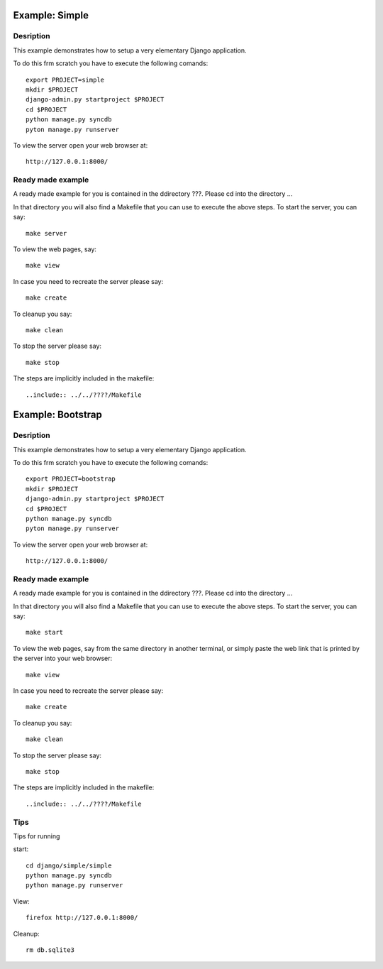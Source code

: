 
Example: Simple
======================================================================

Desription
----------------------------------------------------------------------

This example demonstrates how to setup a very elementary Django
application.


To do this frm scratch you have to execute the following comands::

     export PROJECT=simple
     mkdir $PROJECT
     django-admin.py startproject $PROJECT
     cd $PROJECT
     python manage.py syncdb
     pyton manage.py runserver

To view the server open your web browser at::

     http://127.0.0.1:8000/


Ready made example
----------------------------------------------------------------------

A ready made example for you is contained in the ddirectory
???. Please cd into the directory ...

In that directory you will also find a Makefile that you can use to
execute the above steps. To start the server, you can say::

  make server

To view the web pages, say::

  make view

In case you need to recreate the server please say::

  make create

To cleanup you say::

  make clean

To stop the server please say::

  make stop

The steps are implicitly included in the makefile::

  ..include:: ../../????/Makefile


Example: Bootstrap
======================================================================

Desription
----------------------------------------------------------------------

This example demonstrates how to setup a very elementary Django
application.


To do this frm scratch you have to execute the following comands::

     export PROJECT=bootstrap
     mkdir $PROJECT
     django-admin.py startproject $PROJECT
     cd $PROJECT
     python manage.py syncdb
     pyton manage.py runserver

To view the server open your web browser at::

     http://127.0.0.1:8000/


Ready made example
----------------------------------------------------------------------

A ready made example for you is contained in the ddirectory
???. Please cd into the directory ...

In that directory you will also find a Makefile that you can use to
execute the above steps. To start the server, you can say::

  make start

To view the web pages, say from the same directory in another
terminal, or simply paste the web link that is printed by the server
into your web browser::

  make view

In case you need to recreate the server please say::

  make create

To cleanup you say::

  make clean

To stop the server please say::

  make stop

The steps are implicitly included in the makefile::

  ..include:: ../../????/Makefile

Tips
----------------------------------------------------------------------

Tips for running   

start::

   cd django/simple/simple
   python manage.py syncdb
   python manage.py runserver

View::
   
   firefox http://127.0.0.1:8000/

Cleanup::

  rm db.sqlite3 
